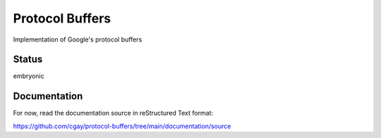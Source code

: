 ****************
Protocol Buffers
****************

Implementation of Google's protocol buffers


Status
======

embryonic

Documentation
=============

For now, read the documentation source in reStructured Text format:

https://github.com/cgay/protocol-buffers/tree/main/documentation/source
